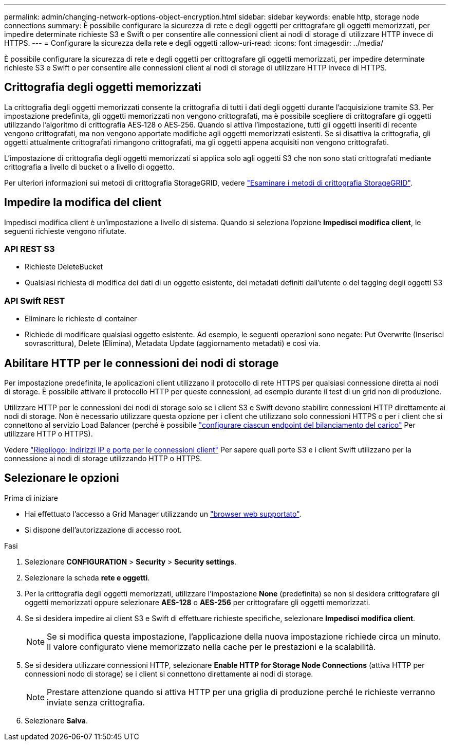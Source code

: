 ---
permalink: admin/changing-network-options-object-encryption.html 
sidebar: sidebar 
keywords: enable http, storage node connections 
summary: È possibile configurare la sicurezza di rete e degli oggetti per crittografare gli oggetti memorizzati, per impedire determinate richieste S3 e Swift o per consentire alle connessioni client ai nodi di storage di utilizzare HTTP invece di HTTPS. 
---
= Configurare la sicurezza della rete e degli oggetti
:allow-uri-read: 
:icons: font
:imagesdir: ../media/


[role="lead"]
È possibile configurare la sicurezza di rete e degli oggetti per crittografare gli oggetti memorizzati, per impedire determinate richieste S3 e Swift o per consentire alle connessioni client ai nodi di storage di utilizzare HTTP invece di HTTPS.



== Crittografia degli oggetti memorizzati

La crittografia degli oggetti memorizzati consente la crittografia di tutti i dati degli oggetti durante l'acquisizione tramite S3. Per impostazione predefinita, gli oggetti memorizzati non vengono crittografati, ma è possibile scegliere di crittografare gli oggetti utilizzando l'algoritmo di crittografia AES‐128 o AES‐256. Quando si attiva l'impostazione, tutti gli oggetti inseriti di recente vengono crittografati, ma non vengono apportate modifiche agli oggetti memorizzati esistenti. Se si disattiva la crittografia, gli oggetti attualmente crittografati rimangono crittografati, ma gli oggetti appena acquisiti non vengono crittografati.

L'impostazione di crittografia degli oggetti memorizzati si applica solo agli oggetti S3 che non sono stati crittografati mediante crittografia a livello di bucket o a livello di oggetto.

Per ulteriori informazioni sui metodi di crittografia StorageGRID, vedere link:../admin/reviewing-storagegrid-encryption-methods.html["Esaminare i metodi di crittografia StorageGRID"].



== Impedire la modifica del client

Impedisci modifica client è un'impostazione a livello di sistema. Quando si seleziona l'opzione *Impedisci modifica client*, le seguenti richieste vengono rifiutate.



=== API REST S3

* Richieste DeleteBucket
* Qualsiasi richiesta di modifica dei dati di un oggetto esistente, dei metadati definiti dall'utente o del tagging degli oggetti S3




=== API Swift REST

* Eliminare le richieste di container
* Richiede di modificare qualsiasi oggetto esistente. Ad esempio, le seguenti operazioni sono negate: Put Overwrite (Inserisci sovrascrittura), Delete (Elimina), Metadata Update (aggiornamento metadati) e così via.




== Abilitare HTTP per le connessioni dei nodi di storage

Per impostazione predefinita, le applicazioni client utilizzano il protocollo di rete HTTPS per qualsiasi connessione diretta ai nodi di storage. È possibile attivare il protocollo HTTP per queste connessioni, ad esempio durante il test di un grid non di produzione.

Utilizzare HTTP per le connessioni dei nodi di storage solo se i client S3 e Swift devono stabilire connessioni HTTP direttamente ai nodi di storage. Non è necessario utilizzare questa opzione per i client che utilizzano solo connessioni HTTPS o per i client che si connettono al servizio Load Balancer (perché è possibile link:../admin/configuring-load-balancer-endpoints.html["configurare ciascun endpoint del bilanciamento del carico"] Per utilizzare HTTP o HTTPS).

Vedere link:summary-ip-addresses-and-ports-for-client-connections.html["Riepilogo: Indirizzi IP e porte per le connessioni client"] Per sapere quali porte S3 e i client Swift utilizzano per la connessione ai nodi di storage utilizzando HTTP o HTTPS.



== Selezionare le opzioni

.Prima di iniziare
* Hai effettuato l'accesso a Grid Manager utilizzando un link:../admin/web-browser-requirements.html["browser web supportato"].
* Si dispone dell'autorizzazione di accesso root.


.Fasi
. Selezionare *CONFIGURATION* > *Security* > *Security settings*.
. Selezionare la scheda *rete e oggetti*.
. Per la crittografia degli oggetti memorizzati, utilizzare l'impostazione *None* (predefinita) se non si desidera crittografare gli oggetti memorizzati oppure selezionare *AES-128* o *AES-256* per crittografare gli oggetti memorizzati.
. Se si desidera impedire ai client S3 e Swift di effettuare richieste specifiche, selezionare *Impedisci modifica client*.
+

NOTE: Se si modifica questa impostazione, l'applicazione della nuova impostazione richiede circa un minuto. Il valore configurato viene memorizzato nella cache per le prestazioni e la scalabilità.

. Se si desidera utilizzare connessioni HTTP, selezionare *Enable HTTP for Storage Node Connections* (attiva HTTP per connessioni nodo di storage) se i client si connettono direttamente ai nodi di storage.
+

NOTE: Prestare attenzione quando si attiva HTTP per una griglia di produzione perché le richieste verranno inviate senza crittografia.

. Selezionare *Salva*.

